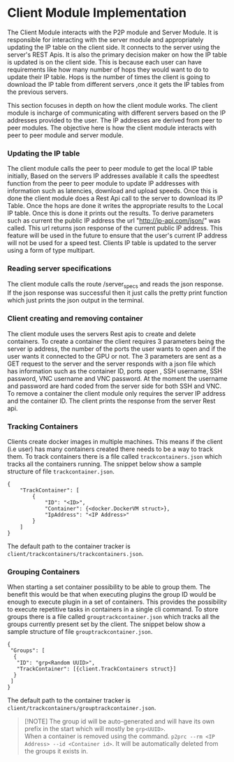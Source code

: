 * Client Module Implementation
:PROPERTIES:
:CUSTOM_ID: client-module-implementation
:END:
The Client Module interacts with the P2P module and Server Module. It is
responsible for interacting with the server module and appropriately
updating the IP table on the client side. It connects to the server
using the server's REST Apis. It is also the primary decision maker on
how the IP table is updated is on the client side. This is because each
user can have requirements like how many number of hops they would want
to do to update their IP table. Hops is the number of times the client
is going to download the IP table from different servers ,once it gets
the IP tables from the previous servers.

[[file:images/NumOfHops.png]] [[file:images/clientmoduleArch.png]]

This section focuses in depth on how the client module works. The client
module is incharge of communicating with different servers based on the
IP addresses provided to the user. The IP addresses are derived from
peer to peer modules. The objective here is how the client module
interacts with peer to peer module and server module.

*** Updating the IP table
:PROPERTIES:
:CUSTOM_ID: updating-the-ip-table
:END:
The client module calls the peer to peer module to get the local IP
table initially, Based on the servers IP addresses available it calls
the speedtest function from the peer to peer module to update IP
addresses with information such as latencies, download and upload
speeds. Once this is done the client module does a Rest Api call to the
server to download its IP Table. Once the hops are done it writes the
appropriate results to the Local IP table. Once this is done it prints
out the results. To derive parameters such as current the public IP
address the url "http://ip-api.com/json/" was called. This url returns
json response of the current public IP address. This feature will be
used in the future to ensure that the user's current IP address will not
be used for a speed test. Clients IP table is updated to the server
using a form of type multipart.

*** Reading server specifications
:PROPERTIES:
:CUSTOM_ID: reading-server-specifications
:END:
The client module calls the route /server_specs and reads the json
response. If the json response was successful then it just calls the
pretty print function which just prints the json output in the terminal.

*** Client creating and removing container
:PROPERTIES:
:CUSTOM_ID: client-creating-and-removing-container
:END:
The client module uses the servers Rest apis to create and delete
containers. To create a container the client requires 3 parameters being
the server ip address, the number of the ports the user wants to open
and if the user wants it connected to the GPU or not. The 3 parameters
are sent as a GET request to the server and the server responds with a
json file which has information such as the container ID, ports open ,
SSH username, SSH password, VNC username and VNC password. At the moment
the username and password are hard coded from the server side for both
SSH and VNC. To remove a container the client module only requires the
server IP address and the container ID. The client prints the response
from the server Rest api.

*** Tracking Containers
:PROPERTIES:
:CUSTOM_ID: tracking-containers
:END:
Clients create docker images in multiple machines. This means if the
client (i.e user) has many containers created there needs to be a way to
track them. To track containers there is a file called
=trackcontainers.json= which tracks all the containers running. The
snippet below show a sample structure of file =trackcontainer.json=.

#+begin_example
{
    "TrackContainer": [
        {
            "ID": "<ID>",
            "Container": {<docker.DockerVM struct>},
            "IpAddress": "<IP Address>"
        }
    ]
} 
#+end_example

The default path to the container tracker is
=client/trackcontainers/trackcontainers.json=.

*** Grouping Containers
:PROPERTIES:
:CUSTOM_ID: grouping-containers
:END:
When starting a set container possibility to be able to group them. The
benefit this would be that when executing plugins the group ID would be
enough to execute plugin in a set of containers. This provides the
possibility to execute repetitive tasks in containers in a single cli
command. To store groups there is a file called
=grouptrackcontainer.json= which tracks all the groups currently present
set by the client. The snippet below show a sample structure of file
=grouptrackcontainer.json=.

#+begin_example
{
 "Groups": [
  {
   "ID": "grp<Random UUID>",
   "TrackContainer": [{client.TrackContainers struct}]
  }
 ]
}
#+end_example

The default path to the container tracker is
=client/trackcontainers/grouptrackcontainer.json=.

#+begin_quote
[!NOTE] The group id will be auto-generated and will have its own prefix
in the start which will mostly be =grp<UUID>=.\\
When a container is removed using the command.
=p2prc --rm <IP Address> --id <Container id>=. It will be automatically
deleted from the groups it exists in.

#+end_quote
